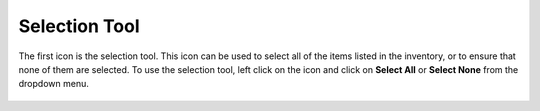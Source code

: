 Selection Tool
--------------

The first icon is the selection tool. This icon can be used to select
all of the items listed in the inventory, or to ensure that none of them
are selected. To use the selection tool, left click on the icon and
click on **Select All** or **Select None** from the dropdown menu.

.. figure:: media/image18.png
   :alt:

.. raw:: LaTeX

     \newpage